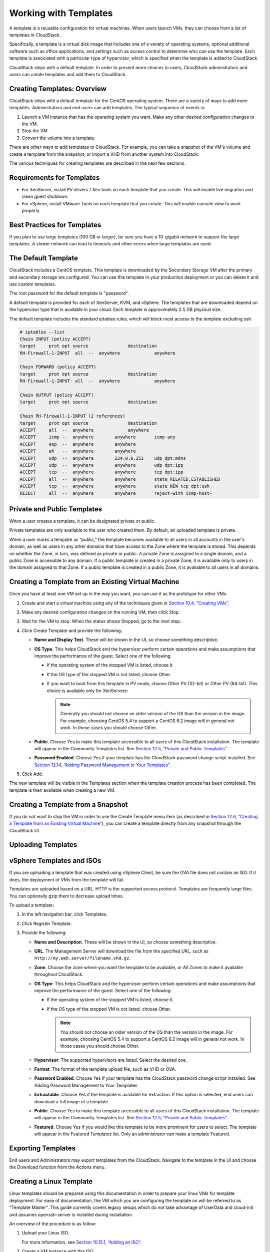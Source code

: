 .. Licensed to the Apache Software Foundation (ASF) under one
   or more contributor license agreements.  See the NOTICE file
   distributed with this work for additional information#
   regarding copyright ownership.  The ASF licenses this file
   to you under the Apache License, Version 2.0 (the
   "License"); you may not use this file except in compliance
   with the License.  You may obtain a copy of the License at
   http://www.apache.org/licenses/LICENSE-2.0
   Unless required by applicable law or agreed to in writing,
   software distributed under the License is distributed on an
   "AS IS" BASIS, WITHOUT WARRANTIES OR CONDITIONS OF ANY
   KIND, either express or implied.  See the License for the
   specific language governing permissions and limitations
   under the License.
   
Working with Templates
======================

A template is a reusable configuration for virtual machines. When users
launch VMs, they can choose from a list of templates in CloudStack.

Specifically, a template is a virtual disk image that includes one of a
variety of operating systems, optional additional software such as
office applications, and settings such as access control to determine
who can use the template. Each template is associated with a particular
type of hypervisor, which is specified when the template is added to
CloudStack.

CloudStack ships with a default template. In order to present more
choices to users, CloudStack administrators and users can create
templates and add them to CloudStack.

Creating Templates: Overview
----------------------------

CloudStack ships with a default template for the CentOS operating
system. There are a variety of ways to add more templates.
Administrators and end users can add templates. The typical sequence of
events is:

#. 

   Launch a VM instance that has the operating system you want. Make any
   other desired configuration changes to the VM.

#. 

   Stop the VM.

#. 

   Convert the volume into a template.

There are other ways to add templates to CloudStack. For example, you
can take a snapshot of the VM's volume and create a template from the
snapshot, or import a VHD from another system into CloudStack.

The various techniques for creating templates are described in the next
few sections.

Requirements for Templates
--------------------------

-  

   For XenServer, install PV drivers / Xen tools on each template that
   you create. This will enable live migration and clean guest shutdown.

-  

   For vSphere, install VMware Tools on each template that you create.
   This will enable console view to work properly.

Best Practices for Templates
----------------------------

If you plan to use large templates (100 GB or larger), be sure you have
a 10-gigabit network to support the large templates. A slower network
can lead to timeouts and other errors when large templates are used.

The Default Template
--------------------

CloudStack includes a CentOS template. This template is downloaded by
the Secondary Storage VM after the primary and secondary storage are
configured. You can use this template in your production deployment or
you can delete it and use custom templates.

The root password for the default template is "password".

A default template is provided for each of XenServer, KVM, and vSphere.
The templates that are downloaded depend on the hypervisor type that is
available in your cloud. Each template is approximately 2.5 GB physical
size.

The default template includes the standard iptables rules, which will
block most access to the template excluding ssh.

.. code:: bash

    # iptables --list
    Chain INPUT (policy ACCEPT)
    target     prot opt source               destination
    RH-Firewall-1-INPUT  all  --  anywhere             anywhere

    Chain FORWARD (policy ACCEPT)
    target     prot opt source               destination
    RH-Firewall-1-INPUT  all  --  anywhere             anywhere

    Chain OUTPUT (policy ACCEPT)
    target     prot opt source               destination

    Chain RH-Firewall-1-INPUT (2 references)
    target     prot opt source               destination
    ACCEPT     all  --  anywhere             anywhere
    ACCEPT     icmp --  anywhere        anywhere       icmp any
    ACCEPT     esp  --  anywhere        anywhere
    ACCEPT     ah   --  anywhere        anywhere
    ACCEPT     udp  --  anywhere        224.0.0.251    udp dpt:mdns
    ACCEPT     udp  --  anywhere        anywhere       udp dpt:ipp
    ACCEPT     tcp  --  anywhere        anywhere       tcp dpt:ipp
    ACCEPT     all  --  anywhere        anywhere       state RELATED,ESTABLISHED
    ACCEPT     tcp  --  anywhere        anywhere       state NEW tcp dpt:ssh
    REJECT     all  --  anywhere        anywhere       reject-with icmp-host-

Private and Public Templates
----------------------------

When a user creates a template, it can be designated private or public.

Private templates are only available to the user who created them. By
default, an uploaded template is private.

When a user marks a template as “public,” the template becomes available
to all users in all accounts in the user's domain, as well as users in
any other domains that have access to the Zone where the template is
stored. This depends on whether the Zone, in turn, was defined as
private or public. A private Zone is assigned to a single domain, and a
public Zone is accessible to any domain. If a public template is created
in a private Zone, it is available only to users in the domain assigned
to that Zone. If a public template is created in a public Zone, it is
available to all users in all domains.

Creating a Template from an Existing Virtual Machine
----------------------------------------------------

Once you have at least one VM set up in the way you want, you can use it
as the prototype for other VMs.

#. 

   Create and start a virtual machine using any of the techniques given
   in `Section 10.4, “Creating VMs” <#creating-vms>`__.

#. 

   Make any desired configuration changes on the running VM, then click
   Stop.

#. 

   Wait for the VM to stop. When the status shows Stopped, go to the
   next step.

#. 

   Click Create Template and provide the following:

   -  

      **Name and Display Text**. These will be shown in the UI, so
      choose something descriptive.

   -  

      **OS Type**. This helps CloudStack and the hypervisor perform
      certain operations and make assumptions that improve the
      performance of the guest. Select one of the following.

      -  

         If the operating system of the stopped VM is listed, choose it.

      -  

         If the OS type of the stopped VM is not listed, choose Other.

      -  

         If you want to boot from this template in PV mode, choose Other
         PV (32-bit) or Other PV (64-bit). This choice is available only
         for XenServere:

         .. note:: 
            Generally you should not choose an older version of the OS than the version in the image. For example, choosing CentOS 5.4 to support a CentOS 6.2 image will in general not work. In those cases you should choose Other.

   -  

      **Public**. Choose Yes to make this template accessible to all
      users of this CloudStack installation. The template will appear in
      the Community Templates list. See `Section 12.5, “Private and
      Public Templates” <#private-public-template>`__.

   -  

      **Password Enabled**. Choose Yes if your template has the
      CloudStack password change script installed. See `Section 12.14,
      “Adding Password Management to Your
      Templates” <#add-password-management-to-templates>`__.

#. 

   Click Add.

The new template will be visible in the Templates section when the
template creation process has been completed. The template is then
available when creating a new VM.

Creating a Template from a Snapshot
-----------------------------------

If you do not want to stop the VM in order to use the Create Template
menu item (as described in `Section 12.6, “Creating a Template from an
Existing Virtual Machine” <#create-template-from-existing-vm>`__), you
can create a template directly from any snapshot through the CloudStack
UI.

Uploading Templates
-------------------

vSphere Templates and ISOs
--------------------------

If you are uploading a template that was created using vSphere Client,
be sure the OVA file does not contain an ISO. If it does, the deployment
of VMs from the template will fail.

Templates are uploaded based on a URL. HTTP is the supported access
protocol. Templates are frequently large files. You can optionally gzip
them to decrease upload times.

To upload a template:

#. 

   In the left navigation bar, click Templates.

#. 

   Click Register Template.

#. 

   Provide the following:

   -  

      **Name and Description**. These will be shown in the UI, so choose
      something descriptive.

   -  

      **URL**. The Management Server will download the file from the
      specified URL, such as ``http://my.web.server/filename.vhd.gz``.

   -  

      **Zone**. Choose the zone where you want the template to be
      available, or All Zones to make it available throughout
      CloudStack.

   -  

      **OS Type**: This helps CloudStack and the hypervisor perform
      certain operations and make assumptions that improve the
      performance of the guest. Select one of the following:

      -  

         If the operating system of the stopped VM is listed, choose it.

      -  

         If the OS type of the stopped VM is not listed, choose Other.

         .. note:: 
            You should not choose an older version of the OS than the version in the image. For example, choosing CentOS 5.4 to support a CentOS 6.2 image will in general not work. In those cases you should choose Other.

   -  

      **Hypervisor**: The supported hypervisors are listed. Select the
      desired one.

   -  

      **Format**. The format of the template upload file, such as VHD or
      OVA.

   -  

      **Password Enabled**. Choose Yes if your template has the
      CloudStack password change script installed. See Adding Password
      Management to Your Templates

   -  

      **Extractable**. Choose Yes if the template is available for
      extraction. If this option is selected, end users can download a
      full image of a template.

   -  

      **Public**. Choose Yes to make this template accessible to all
      users of this CloudStack installation. The template will appear in
      the Community Templates list. See `Section 12.5, “Private and
      Public Templates” <#private-public-template>`__.

   -  

      **Featured**. Choose Yes if you would like this template to be
      more prominent for users to select. The template will appear in
      the Featured Templates list. Only an administrator can make a
      template Featured.

Exporting Templates
-------------------

End users and Administrators may export templates from the CloudStack.
Navigate to the template in the UI and choose the Download function from
the Actions menu.

Creating a Linux Template
-------------------------

Linux templates should be prepared using this documentation in order to
prepare your linux VMs for template deployment. For ease of
documentation, the VM which you are configuring the template on will be
referred to as "Template Master". This guide currently covers legacy
setups which do not take advantage of UserData and cloud-init and
assumes openssh-server is installed during installation.

An overview of the procedure is as follow:

#. 

   Upload your Linux ISO.

   For more information, see `Section 10.15.1, “Adding an
   ISO” <#add-iso>`__.

#. 

   Create a VM Instance with this ISO.

   For more information, see `Section 10.4, “Creating
   VMs” <#creating-vms>`__.

#. 

   Prepare the Linux VM

#. 

   Create a template from the VM.

   For more information, see `Section 12.6, “Creating a Template from an
   Existing Virtual Machine” <#create-template-from-existing-vm>`__.

System preparation for Linux
~~~~~~~~~~~~~~~~~~~~~~~~~~~~

The following steps will prepare a basic Linux installation for
templating.

#. 

   **Installation**

   It is good practice to name your VM something generic during
   installation, this will ensure components such as LVM do not appear
   unique to a machine. It is recommended that the name of "localhost"
   is used for installation.

   .. warning:: 
      For CentOS, it is necessary to take unique identification out of the
      interface configuration file, for this edit
      /etc/sysconfig/network-scripts/ifcfg-eth0 and change the content to
      the following. 

   .. code:: bash

                DEVICE=eth0
                TYPE=Ethernet
                BOOTPROTO=dhcp
                ONBOOT=yes

   The next steps updates the packages on the Template Master.

   -  

      Ubuntu

      .. code:: bash

                          sudo -i
                          apt-get update
                          apt-get upgrade -y
                          apt-get install -y acpid ntp
                          reboot

   -  

      CentOS

      .. code:: bash

                          ifup eth0
                          yum update -y
                          reboot

#. 

   **Password management**

   .. note:: 
      If preferred, custom users (such as ones created during the Ubuntu installation) should be removed. First ensure the root user account is enabled by giving it a password and then login as root to continue.

   .. code:: bash

                sudo passwd root
                logout

   As root, remove any custom user accounts created during the
   installation process.

   .. code:: bash

                deluser myuser --remove-home

   See `Section 12.14, “Adding Password Management to Your
   Templates” <#add-password-management-to-templates>`__ for
   instructions to setup the password management script, this will allow
   CloudStack to change your root password from the web interface.

#. 

   **Hostname Management**

   CentOS configures the hostname by default on boot. Unfortunately
   Ubuntu does not have this functionality, for Ubuntu installations use
   the following steps.

   -  

      Ubuntu

      The hostname of a Templated VM is set by a custom script in
      `/etc/dhcp/dhclient-exit-hooks.d`, this script first checks if the
      current hostname is localhost, if true, it will get the host-name,
      domain-name and fixed-ip from the DHCP lease file and use those
      values to set the hostname and append the `/etc/hosts` file for
      local hostname resolution. Once this script, or a user has changed
      the hostname from localhost, it will no longer adjust system files
      regardless of it's new hostname. The script also recreates
      openssh-server keys, which should have been deleted before
      templating (shown below). Save the following script to
      `/etc/dhcp/dhclient-exit-hooks.d/sethostname`, and adjust the
      permissions.

      .. code:: bash

            #!/bin/sh
            # dhclient change hostname script for Ubuntu
            oldhostname=$(hostname -s)
            if [ $oldhostname = 'localhost' ]
            then
                sleep 10 # Wait for configuration to be written to disk
                hostname=$(cat /var/lib/dhcp/dhclient.eth0.leases  |  awk ' /host-name/ { host = $3 }  END { printf host } ' | sed     's/[";]//g' )
                fqdn="$hostname.$(cat /var/lib/dhcp/dhclient.eth0.leases  |  awk ' /domain-name/ { domain = $3 }  END { printf     domain } ' | sed 's/[";]//g')"
                ip=$(cat /var/lib/dhcp/dhclient.eth0.leases  |  awk ' /fixed-address/ { lease = $2 }  END { printf lease } ' | sed     's/[";]//g')
                echo "cloudstack-hostname: Hostname _localhost_ detected. Changing hostname and adding hosts."
                echo " Hostname: $hostname \n FQDN: $fqdn \n IP: $ip"
                # Update /etc/hosts
                awk -v i="$ip" -v f="$fqdn" -v h="$hostname" "/^127/{x=1} !/^127/ && x { x=0; print i,f,h; } { print $0; }" /etc/  hosts > /etc/hosts.dhcp.tmp
                mv /etc/hosts /etc/hosts.dhcp.bak
                mv /etc/hosts.dhcp.tmp /etc/hosts
                # Rename Host
                echo $hostname > /etc/hostname
                hostname $hostname
                # Recreate SSH2
                dpkg-reconfig openssh-server
            fi
            ### End of Script ###
            
            chmod 774  /etc/dhcp/dhclient-exit-hooks.d/sethostname

   .. warning:: 
        The following steps should be run when you are ready to template your Template Master. If the Template Master is rebooted during these steps you will have to run all the steps again. At the end of this process the Template Master should be shutdown and the template created in order to create and deploy the final template.

#. 

   **Remove the udev persistent device rules**

   This step removes information unique to your Template Master such as
   network MAC addresses, lease files and CD block devices, the files
   are automatically generated on next boot.

   -  

      Ubuntu

      .. code:: bash

                          rm -f /etc/udev/rules.d/70*
                          rm -f /var/lib/dhcp/dhclient.*

   -  

      CentOS

      .. code:: bash

                          rm -f /etc/udev/rules.d/70*
                          rm -f /var/lib/dhclient/*

#. 

   **Remove SSH Keys**

   This step is to ensure all your Templated VMs do not have the same
   SSH keys, which would decrease the security of the machines
   dramatically.

   .. code:: bash

                rm -f /etc/ssh/*key*

#. 

   **Cleaning log files**

   It is good practice to remove old logs from the Template Master.

   .. code:: bash

                cat /dev/null > /var/log/audit/audit.log 2>/dev/null
                cat /dev/null > /var/log/wtmp 2>/dev/null
                logrotate -f /etc/logrotate.conf 2>/dev/null
                rm -f /var/log/*-* /var/log/*.gz 2>/dev/null

#. 

   **Setting hostname**

   In order for the Ubuntu DHCP script to function and the CentOS
   dhclient to set the VM hostname they both require the Template
   Master's hostname to be "localhost", run the following commands to
   change the hostname.

   .. code:: bash

                hostname localhost
                echo "localhost" > /etc/hostname

#. 

   **Set user password to expire**

   This step forces the user to change the password of the VM after the
   template has been deployed.

   .. code:: bash

                passwd --expire root

#. 

   **Clearing User History**

   The next step clears the bash commands you have just run.

   .. code:: bash

                history -c
                unset HISTFILE

#. 

   **Shutdown the VM**

   Your now ready to shutdown your Template Master and create a
   template!

   .. code:: bash

                halt -p

#. 

   **Create the template!**

   You are now ready to create the template, for more information see
   `Section 12.6, “Creating a Template from an Existing Virtual
   Machine” <#create-template-from-existing-vm>`__.

.. note:: Templated VMs for both Ubuntu and CentOS may require a reboot after provisioning in order to pickup the hostname.

Creating a Windows Template
----------------------------------

Windows templates must be prepared with Sysprep before they can be
provisioned on multiple machines. Sysprep allows you to create a generic
Windows template and avoid any possible SID conflicts.

.. note:: 
    (XenServer) Windows VMs running on XenServer require PV drivers, which may be provided in the template or added after the VM is created. The PV drivers are necessary for essential management functions such as mounting additional volumes and ISO images, live migration, and graceful shutdown.

An overview of the procedure is as follows:

#. 

   Upload your Windows ISO.

   For more information, see `Section 10.15.1, “Adding an
   ISO” <#add-iso>`__.

#. 

   Create a VM Instance with this ISO.

   For more information, see `Section 10.4, “Creating
   VMs” <#creating-vms>`__.

#. 

   Follow the steps in Sysprep for Windows Server 2008 R2 (below) or
   Sysprep for Windows Server 2003 R2, depending on your version of
   Windows Server

#. 

   The preparation steps are complete. Now you can actually create the
   template as described in Creating the Windows Template.

System Preparation for Windows Server 2008 R2
~~~~~~~~~~~~~~~~~~~~~~~~~~~~~~~~~~~~~~~~~~~~~

For Windows 2008 R2, you run Windows System Image Manager to create a
custom sysprep response XML file. Windows System Image Manager is
installed as part of the Windows Automated Installation Kit (AIK).
Windows AIK can be downloaded from `Microsoft Download
Center <http://www.microsoft.com/en-us/download/details.aspx?id=9085>`__.

Use the following steps to run sysprep for Windows 2008 R2:

.. note:: 
    The steps outlined here are derived from the excellent guide by Charity Shelbourne, originally published at `Windows Server 2008 Sysprep Mini-Setup. <http://blogs.technet.com/askcore/archive/2008/10/31/automating-the-oobe-process-during-windows-server-2008-sysprep-mini-setup.aspx>`__

#. 

   Download and install the Windows AIK

   .. note:: Windows AIK should not be installed on the Windows 2008 R2 VM you just created. Windows AIK should not be part of the template you create. It is only used to create the sysprep answer file.

#. 

   Copy the install.wim file in the \\sources directory of the Windows
   2008 R2 installation DVD to the hard disk. This is a very large file
   and may take a long time to copy. Windows AIK requires the WIM file
   to be writable.

#. 

   Start the Windows System Image Manager, which is part of the Windows
   AIK.

#. 

   In the Windows Image pane, right click the Select a Windows image or
   catalog file option to load the install.wim file you just copied.

#. 

   Select the Windows 2008 R2 Edition.

   You may be prompted with a warning that the catalog file cannot be
   opened. Click Yes to create a new catalog file.

#. 

   In the Answer File pane, right click to create a new answer file.

#. 

   Generate the answer file from the Windows System Image Manager using
   the following steps:

   #. 

      The first page you need to automate is the Language and Country or
      Region Selection page. To automate this, expand Components in your
      Windows Image pane, right-click and add the
      Microsoft-Windows-International-Core setting to Pass 7 oobeSystem.
      In your Answer File pane, configure the InputLocale, SystemLocale,
      UILanguage, and UserLocale with the appropriate settings for your
      language and country or region. Should you have a question about
      any of these settings, you can right-click on the specific setting
      and select Help. This will open the appropriate CHM help file with
      more information, including examples on the setting you are
      attempting to configure.

      |sysmanager.png|

   #. 

      You need to automate the Software License Terms Selection page,
      otherwise known as the End-User License Agreement (EULA). To do
      this, expand the Microsoft-Windows-Shell-Setup component.
      High-light the OOBE setting, and add the setting to the Pass 7
      oobeSystem. In Settings, set HideEULAPage true.

      |software-license.png|

   #. 

      Make sure the license key is properly set. If you use MAK key, you
      can just enter the MAK key on the Windows 2008 R2 VM. You need not
      input the MAK into the Windows System Image Manager. If you use
      KMS host for activation you need not enter the Product Key.
      Details of Windows Volume Activation can be found at
      `http://technet.microsoft.com/en-us/library/bb892849.aspx <http://technet.microsoft.com/en-us/library/bb892849.aspx>`__

   #. 

      You need to automate is the Change Administrator Password page.
      Expand the Microsoft-Windows-Shell-Setup component (if it is not
      still expanded), expand UserAccounts, right-click on
      AdministratorPassword, and add the setting to the Pass 7
      oobeSystem configuration pass of your answer file. Under Settings,
      specify a password next to Value.

      |change-admin-password.png|

      You may read the AIK documentation and set many more options that
      suit your deployment. The steps above are the minimum needed to
      make Windows unattended setup work.

#. 

   Save the answer file as unattend.xml. You can ignore the warning
   messages that appear in the validation window.

#. 

   Copy the unattend.xml file into the c:\\windows\\system32\\sysprep
   directory of the Windows 2008 R2 Virtual Machine

#. 

   Once you place the unattend.xml file in
   c:\\windows\\system32\\sysprep directory, you run the sysprep tool as
   follows:

   .. code:: bash

       cd c:\Windows\System32\sysprep
       sysprep.exe /oobe /generalize /shutdown

   The Windows 2008 R2 VM will automatically shut down after sysprep is
   complete.

System Preparation for Windows Server 2003 R2
~~~~~~~~~~~~~~~~~~~~~~~~~~~~~~~~~~~~~~~~~~~~~

Earlier versions of Windows have a different sysprep tool. Follow these
steps for Windows Server 2003 R2.

#. 

   Extract the content of \\support\\tools\\deploy.cab on the Windows
   installation CD into a directory called c:\\sysprep on the Windows
   2003 R2 VM.

#. 

   Run c:\\sysprep\\setupmgr.exe to create the sysprep.inf file.

   #. 

      Select Create New to create a new Answer File.

   #. 

      Enter “Sysprep setup” for the Type of Setup.

   #. 

      Select the appropriate OS version and edition.

   #. 

      On the License Agreement screen, select “Yes fully automate the
      installation”.

   #. 

      Provide your name and organization.

   #. 

      Leave display settings at default.

   #. 

      Set the appropriate time zone.

   #. 

      Provide your product key.

   #. 

      Select an appropriate license mode for your deployment

   #. 

      Select “Automatically generate computer name”.

   #. 

      Type a default administrator password. If you enable the password
      reset feature, the users will not actually use this password. This
      password will be reset by the instance manager after the guest
      boots up.

   #. 

      Leave Network Components at “Typical Settings”.

   #. 

      Select the “WORKGROUP” option.

   #. 

      Leave Telephony options at default.

   #. 

      Select appropriate Regional Settings.

   #. 

      Select appropriate language settings.

   #. 

      Do not install printers.

   #. 

      Do not specify “Run Once commands”.

   #. 

      You need not specify an identification string.

   #. 

      Save the Answer File as c:\\sysprep\\sysprep.inf.

#. 

   Run the following command to sysprep the image:

   .. code:: bash

       c:\sysprep\sysprep.exe -reseal -mini -activated

   After this step the machine will automatically shut down

Importing Amazon Machine Images
-------------------------------

The following procedures describe how to import an Amazon Machine Image
(AMI) into CloudStack when using the XenServer hypervisor.

Assume you have an AMI file and this file is called CentOS\_6.2\_x64.
Assume further that you are working on a CentOS host. If the AMI is a
Fedora image, you need to be working on a Fedora host initially.

You need to have a XenServer host with a file-based storage repository
(either a local ext3 SR or an NFS SR) to convert to a VHD once the image
file has been customized on the Centos/Fedora host.

.. note:: 
    When copying and pasting a command, be sure the command has pasted as a single line before executing. Some document viewers may introduce unwanted line breaks in copied text.

To import an AMI:

#. 

   Set up loopback on image file:

   .. code:: bash

       # mkdir -p /mnt/loop/centos62
       # mount -o loop  CentOS_6.2_x64 /mnt/loop/centos54

#. 

   Install the kernel-xen package into the image. This downloads the PV
   kernel and ramdisk to the image.

   .. code:: bash

       # yum -c /mnt/loop/centos54/etc/yum.conf --installroot=/mnt/loop/centos62/ -y install kernel-xen

#. 

   Create a grub entry in /boot/grub/grub.conf.

   .. code:: bash

       # mkdir -p /mnt/loop/centos62/boot/grub
       # touch /mnt/loop/centos62/boot/grub/grub.conf
       # echo "" > /mnt/loop/centos62/boot/grub/grub.conf

#. 

   Determine the name of the PV kernel that has been installed into the
   image.

   .. code:: bash

       # cd /mnt/loop/centos62
       # ls lib/modules/
       2.6.16.33-xenU  2.6.16-xenU  2.6.18-164.15.1.el5xen  2.6.18-164.6.1.el5.centos.plus  2.6.18-xenU-ec2-v1.0  2.6.21.7-2.fc8xen  2.6.31-302-ec2
       # ls boot/initrd*
       boot/initrd-2.6.18-164.6.1.el5.centos.plus.img boot/initrd-2.6.18-164.15.1.el5xen.img
       # ls boot/vmlinuz*
       boot/vmlinuz-2.6.18-164.15.1.el5xen  boot/vmlinuz-2.6.18-164.6.1.el5.centos.plus  boot/vmlinuz-2.6.18-xenU-ec2-v1.0  boot/vmlinuz-2.6.21-2952.fc8xen

   Xen kernels/ramdisk always end with "xen". For the kernel version you
   choose, there has to be an entry for that version under lib/modules,
   there has to be an initrd and vmlinuz corresponding to that. Above,
   the only kernel that satisfies this condition is
   2.6.18-164.15.1.el5xen.

#. 

   Based on your findings, create an entry in the grub.conf file. Below
   is an example entry.

   .. code:: bash

       default=0
       timeout=5
       hiddenmenu
       title CentOS (2.6.18-164.15.1.el5xen)
               root (hd0,0)
               kernel /boot/vmlinuz-2.6.18-164.15.1.el5xen ro root=/dev/xvda 
               initrd /boot/initrd-2.6.18-164.15.1.el5xen.img

#. 

   Edit etc/fstab, changing “sda1” to “xvda” and changing “sdb” to
   “xvdb”.

   .. code:: bash

       # cat etc/fstab
       /dev/xvda  /         ext3    defaults        1 1
       /dev/xvdb  /mnt      ext3    defaults        0 0
       none       /dev/pts  devpts  gid=5,mode=620  0 0
       none       /proc     proc    defaults        0 0
       none       /sys      sysfs   defaults        0 0

#. 

   Enable login via the console. The default console device in a
   XenServer system is xvc0. Ensure that etc/inittab and etc/securetty
   have the following lines respectively:

   .. code:: bash

       # grep xvc0 etc/inittab 
       co:2345:respawn:/sbin/agetty xvc0 9600 vt100-nav
       # grep xvc0 etc/securetty 
       xvc0

#. 

   Ensure the ramdisk supports PV disk and PV network. Customize this
   for the kernel version you have determined above.

   .. code:: bash

       # chroot /mnt/loop/centos54
       # cd /boot/
       # mv initrd-2.6.18-164.15.1.el5xen.img initrd-2.6.18-164.15.1.el5xen.img.bak
       # mkinitrd -f /boot/initrd-2.6.18-164.15.1.el5xen.img --with=xennet --preload=xenblk --omit-scsi-modules 2.6.18-164.15.1.el5xen

#. 

   Change the password.

   .. code:: bash

       # passwd
       Changing password for user root.
       New UNIX password: 
       Retype new UNIX password: 
       passwd: all authentication tokens updated successfully.

#. 

   Exit out of chroot.

   .. code:: bash

       # exit

#. 

   Check `etc/ssh/sshd_config` for lines allowing ssh login using a
   password.

   .. code:: bash

       # egrep "PermitRootLogin|PasswordAuthentication" /mnt/loop/centos54/etc/ssh/sshd_config  
       PermitRootLogin yes
       PasswordAuthentication yes

#. 

   If you need the template to be enabled to reset passwords from the
   CloudStack UI or API, install the password change script into the
   image at this point. See `Section 12.14, “Adding Password Management
   to Your Templates” <#add-password-management-to-templates>`__.

#. 

   Unmount and delete loopback mount.

   .. code:: bash

       # umount /mnt/loop/centos54
       # losetup -d /dev/loop0

#. 

   Copy the image file to your XenServer host's file-based storage
   repository. In the example below, the Xenserver is "xenhost". This
   XenServer has an NFS repository whose uuid is
   a9c5b8c8-536b-a193-a6dc-51af3e5ff799.

   .. code:: bash

       # scp CentOS_6.2_x64 xenhost:/var/run/sr-mount/a9c5b8c8-536b-a193-a6dc-51af3e5ff799/

#. 

   Log in to the Xenserver and create a VDI the same size as the image.

   .. code:: bash

       [root@xenhost ~]# cd /var/run/sr-mount/a9c5b8c8-536b-a193-a6dc-51af3e5ff799
       [root@xenhost a9c5b8c8-536b-a193-a6dc-51af3e5ff799]#  ls -lh CentOS_6.2_x64
       -rw-r--r-- 1 root root 10G Mar 16 16:49 CentOS_6.2_x64
       [root@xenhost a9c5b8c8-536b-a193-a6dc-51af3e5ff799]# xe vdi-create virtual-size=10GiB sr-uuid=a9c5b8c8-536b-a193-a6dc-51af3e5ff799 type=user name-label="Centos 6.2 x86_64"
       cad7317c-258b-4ef7-b207-cdf0283a7923

#. 

   Import the image file into the VDI. This may take 10–20 minutes.

   .. code:: bash

       [root@xenhost a9c5b8c8-536b-a193-a6dc-51af3e5ff799]# xe vdi-import filename=CentOS_6.2_x64 uuid=cad7317c-258b-4ef7-b207-cdf0283a7923

#. 

   Locate a the VHD file. This is the file with the VDI’s UUID as its
   name. Compress it and upload it to your web server.

   .. code:: bash

       [root@xenhost a9c5b8c8-536b-a193-a6dc-51af3e5ff799]# bzip2 -c cad7317c-258b-4ef7-b207-cdf0283a7923.vhd > CentOS_6.2_x64.vhd.bz2
       [root@xenhost a9c5b8c8-536b-a193-a6dc-51af3e5ff799]# scp CentOS_6.2_x64.vhd.bz2 webserver:/var/www/html/templates/

Converting a Hyper-V VM to a Template
-------------------------------------

To convert a Hyper-V VM to a XenServer-compatible CloudStack template,
you will need a standalone XenServer host with an attached NFS VHD SR.
Use whatever XenServer version you are using with CloudStack, but use
XenCenter 5.6 FP1 or SP2 (it is backwards compatible to 5.6).
Additionally, it may help to have an attached NFS ISO SR.

For Linux VMs, you may need to do some preparation in Hyper-V before
trying to get the VM to work in XenServer. Clone the VM and work on the
clone if you still want to use the VM in Hyper-V. Uninstall Hyper-V
Integration Components and check for any references to device names in
/etc/fstab:

#. 

   From the linux\_ic/drivers/dist directory, run make uninstall (where
   "linux\_ic" is the path to the copied Hyper-V Integration Components
   files).

#. 

   Restore the original initrd from backup in /boot/ (the backup is
   named \*.backup0).

#. 

   Remove the "hdX=noprobe" entries from /boot/grub/menu.lst.

#. 

   Check /etc/fstab for any partitions mounted by device name. Change
   those entries (if any) to mount by LABEL or UUID. You can get that
   information with the blkid command.

The next step is make sure the VM is not running in Hyper-V, then get
the VHD into XenServer. There are two options for doing this.

Option one:

#. 

   Import the VHD using XenCenter. In XenCenter, go to Tools>Virtual
   Appliance Tools>Disk Image Import.

#. 

   Choose the VHD, then click Next.

#. 

   Name the VM, choose the NFS VHD SR under Storage, enable "Run
   Operating System Fixups" and choose the NFS ISO SR.

#. 

   Click Next, then Finish. A VM should be created.

Option two:

#. 

   Run XenConvert, under From choose VHD, under To choose XenServer.
   Click Next.

#. 

   Choose the VHD, then click Next.

#. 

   Input the XenServer host info, then click Next.

#. 

   Name the VM, then click Next, then Convert. A VM should be created.

Once you have a VM created from the Hyper-V VHD, prepare it using the
following steps:

#. 

   Boot the VM, uninstall Hyper-V Integration Services, and reboot.

#. 

   Install XenServer Tools, then reboot.

#. 

   Prepare the VM as desired. For example, run sysprep on Windows VMs.
   See `Section 12.11, “Creating a Windows
   Template” <#create-windows-template>`__.

Either option above will create a VM in HVM mode. This is fine for
Windows VMs, but Linux VMs may not perform optimally. Converting a Linux
VM to PV mode will require additional steps and will vary by
distribution.

#. 

   Shut down the VM and copy the VHD from the NFS storage to a web
   server; for example, mount the NFS share on the web server and copy
   it, or from the XenServer host use sftp or scp to upload it to the
   web server.

#. 

   In CloudStack, create a new template using the following values:

   -  

      URL. Give the URL for the VHD

   -  

      OS Type. Use the appropriate OS. For PV mode on CentOS, choose
      Other PV (32-bit) or Other PV (64-bit). This choice is available
      only for XenServer.

   -  

      Hypervisor. XenServer

   -  

      Format. VHD

The template will be created, and you can create instances from it.

Adding Password Management to Your Templates
--------------------------------------------

CloudStack provides an optional password reset feature that allows users
to set a temporary admin or root password as well as reset the existing
admin or root password from the CloudStack UI.

To enable the Reset Password feature, you will need to download an
additional script to patch your template. When you later upload the
template into CloudStack, you can specify whether reset admin/root
password feature should be enabled for this template.

The password management feature works always resets the account password
on instance boot. The script does an HTTP call to the virtual router to
retrieve the account password that should be set. As long as the virtual
router is accessible the guest will have access to the account password
that should be used. When the user requests a password reset the
management server generates and sends a new password to the virtual
router for the account. Thus an instance reboot is necessary to effect
any password changes.

If the script is unable to contact the virtual router during instance
boot it will not set the password but boot will continue normally.

Linux OS Installation
~~~~~~~~~~~~~~~~~~~~~

Use the following steps to begin the Linux OS installation:

#. 

   Download the script file cloud-set-guest-password:

   -  

      `http://download.cloud.com/templates/4.2/bindir/cloud-set-guest-password.in <http://download.cloud.com/templates/4.2/bindir/cloud-set-guest-password.in>`_

#. 

   Copy this file to /etc/init.d.

   On some Linux distributions, copy the file to ``/etc/rc.d/init.d``.

#. 

   Run the following command to make the script executable:

   .. code:: bash

       chmod +x /etc/init.d/cloud-set-guest-password

#. 

   Depending on the Linux distribution, continue with the appropriate
   step.

   On Fedora, CentOS/RHEL, and Debian, run:

   .. code:: bash

       chkconfig --add cloud-set-guest-password

Windows OS Installation
~~~~~~~~~~~~~~~~~~~~~~~

Download the installer, CloudInstanceManager.msi, from the `Download
page <http://sourceforge.net/projects/cloudstack/files/Password%20Management%20Scripts/CloudInstanceManager.msi/download>`__
and run the installer in the newly created Windows VM.

Deleting Templates
------------------

Templates may be deleted. In general, when a template spans multiple
Zones, only the copy that is selected for deletion will be deleted; the
same template in other Zones will not be deleted. The provided CentOS
template is an exception to this. If the provided CentOS template is
deleted, it will be deleted from all Zones.

When templates are deleted, the VMs instantiated from them will continue
to run. However, new VMs cannot be created based on the deleted
template.

.. |sysmanager.png| image:: _static/images/sysmanager.png
   :alt: System Image Manager
.. |software-license.png| image:: _static/images/software-license.png
   :alt: Depicts hiding the EULA page.
.. |change-admin-password.png| image:: _static/images/change-admin-password.png
   :alt: Depicts changing the administrator password
